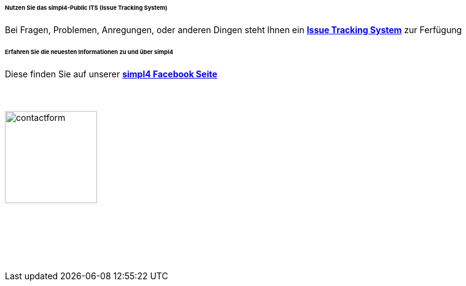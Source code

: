 :linkattrs:
:source-highlighter: rouge

====== Nutzen Sie das simpl4-Public ITS (Issue Tracking System)

[role="border"] 
--
Bei Fragen, Problemen, Anregungen, oder anderen Dingen steht Ihnen ein http://simpl4-redmine.ms123.org/projects/simpl4-public[*Issue Tracking System*, window=blank] zur Ferfügung
--

====== Erfahren Sie die neuesten Informationen zu und über simpl4

[role="border"] 
--
Diese finden Sie auf unserer http://www.facebook.com/simpl4[*simpl4 Facebook Seite*, window=blank]
--


=== {nbsp}

image:web/images/contactform.svg[width=150]

{nbsp} +
{nbsp} +

++++
<contact-request></contact-request>
++++

{nbsp} +
{nbsp} +
